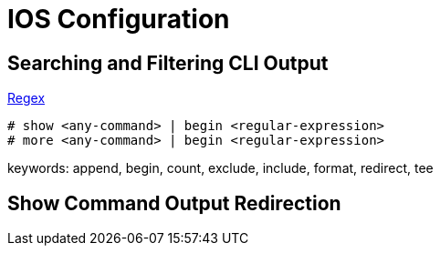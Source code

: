 = IOS Configuration


== Searching and Filtering CLI Output

http://www.cisco.com/c/en/us/td/docs/ios-xml/ios/fundamentals/configuration/15_sy/fundamentals-15-sy-book/cf-cli-search.html[Regex]

----
# show <any-command> | begin <regular-expression>
# more <any-command> | begin <regular-expression>
----

keywords: append, begin, count, exclude, include, format, redirect, tee 

== Show Command Output Redirection
